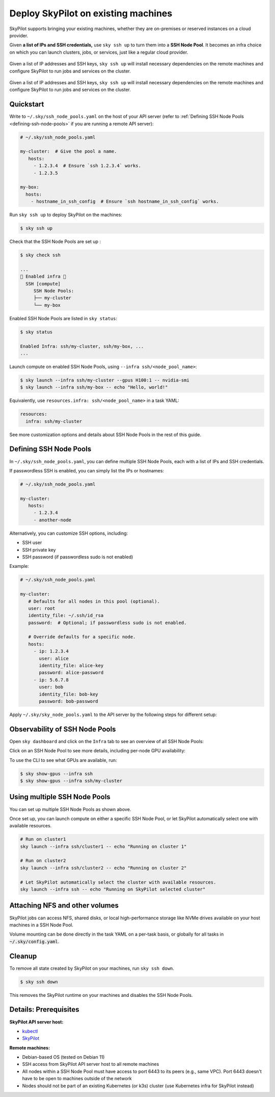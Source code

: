 .. _existing-machines:

Deploy SkyPilot on existing machines
====================================

SkyPilot supports bringing your existing machines, whether they are on-premises or reserved instances on a cloud provider.

Given **a list of IPs and SSH credentials,** use ``sky ssh up`` to turn
them into a **SSH Node Pool**. It becomes an infra choice on which you can
launch clusters, jobs, or services, just like a regular cloud provider.

..
   Figure v1 (for deploy.sh): https://docs.google.com/drawings/d/1Jp1tTu1kxF-bIrS6LRMqoJ1dnxlFvn-iobVsXElXfAg/edit?usp=sharing
   Figure v2: https://docs.google.com/drawings/d/1hMvOe1HX0ESoUbCvUowla2zO5YBacsdruo0dFqML9vo/edit?usp=sharing
   Figure v2 Dark: https://docs.google.com/drawings/d/1AEdf9i3SO6MVnD7d-hwRumIfVndzNDqQmrFvRwwVEiU/edit

.. figure:: ../images/sky-existing-infra-workflow-light.png
   :width: 85%
   :align: center
   :alt: Deploying SkyPilot on existing machines
   :class: no-scaled-link, only-light

   Given a list of IP addresses and SSH keys, ``sky ssh up`` will install necessary dependencies on the remote machines and configure SkyPilot to run jobs and services on the cluster.

.. figure:: ../images/sky-existing-infra-workflow-dark.png
   :width: 85%
   :align: center
   :alt: Deploying SkyPilot on existing machines
   :class: no-scaled-link, only-dark

   Given a list of IP addresses and SSH keys, ``sky ssh up`` will install necessary dependencies on the remote machines and configure SkyPilot to run jobs and services on the cluster.

Quickstart
-------------

Write to ``~/.sky/ssh_node_pools.yaml`` on the host of your API server (refer to :ref:`Defining SSH Node Pools <defining-ssh-node-pools>` if you are running a remote API server):

.. code-block:: yaml

   # ~/.sky/ssh_node_pools.yaml

   my-cluster:  # Give the pool a name.
      hosts:
        - 1.2.3.4  # Ensure `ssh 1.2.3.4` works.
        - 1.2.3.5

   my-box:
     hosts:
       - hostname_in_ssh_config  # Ensure `ssh hostname_in_ssh_config` works.

Run ``sky ssh up`` to deploy SkyPilot on the machines:

.. code-block:: console

    $ sky ssh up

Check that the SSH Node Pools are set up :

.. code-block:: console

    $ sky check ssh

    ...
    🎉 Enabled infra 🎉
      SSH [compute]
         SSH Node Pools:
         ├── my-cluster
         └── my-box

Enabled SSH Node Pools are listed in ``sky status``:

.. code-block:: console

    $ sky status

    Enabled Infra: ssh/my-cluster, ssh/my-box, ...
    ...

Launch compute on enabled SSH Node Pools, using ``--infra ssh/<node_pool_name>``:

.. code-block:: console

    $ sky launch --infra ssh/my-cluster --gpus H100:1 -- nvidia-smi
    $ sky launch --infra ssh/my-box -- echo "Hello, world!"

Equivalently, use ``resources.infra: ssh/<node_pool_name>`` in a task YAML:

.. code-block:: yaml

    resources:
      infra: ssh/my-cluster

See more customization options and details about SSH Node Pools in the rest of this guide.

.. _defining-ssh-node-pools:

Defining SSH Node Pools
-----------------------

In ``~/.sky/ssh_node_pools.yaml``, you can define multiple SSH Node Pools, each with a list of IPs and SSH credentials.

If passwordless SSH is enabled, you can simply list the IPs or hostnames:

.. code-block:: yaml

   # ~/.sky/ssh_node_pools.yaml

   my-cluster:
      hosts:
        - 1.2.3.4
        - another-node

Alternatively, you can customize SSH options, including:

- SSH user
- SSH private key
- SSH password (if passwordless sudo is not enabled)

Example:

.. code-block:: yaml

   # ~/.sky/ssh_node_pools.yaml

   my-cluster:
      # Defaults for all nodes in this pool (optional).
      user: root
      identity_file: ~/.ssh/id_rsa
      password:  # Optional; if passwordless sudo is not enabled.

      # Override defaults for a specific node.
      hosts:
        - ip: 1.2.3.4
          user: alice
          identity_file: alice-key
          password: alice-password
        - ip: 5.6.7.8
          user: bob
          identity_file: bob-key
          password: bob-password

Apply ``~/.sky/sky_node_pools.yaml`` to the API server by the following steps for different setup:

.. tab-set::

   .. tab-item:: Local API server

      If you did not start an API server instance or use a :ref:`local API server <sky-api-server-local>`, set ``~/.sky/ssh_node_pools.yaml`` on your local machine.
   
   .. tab-item:: Helm Deployment

      If you use a Helm Deployment, follow the :ref:`SSH Node Pool configuration instructions <sky-api-server-configure-credentials>` to upload your ``~/.sky/ssh_node_pools.yaml`` and SSH keys to the API server.

   .. tab-item:: VM Deployment

      If you use a :ref:`VM Deployment <sky-api-server-cloud-deploy>`, set ``~/.sky/ssh_node_pools.yaml`` on the API server host.
      This is usually only available to the administrator who deployed the API server.

      If any SSH key is needed, you should also set it on the API server host.


Observability of SSH Node Pools
-------------------------------

Open ``sky dashboard`` and click on the ``Infra`` tab to see an overview of all SSH Node Pools:

.. image:: ../images/ssh-node-pools/infra.png
   :width: 85%
   :align: center
   :alt: SSH Node Pools in Dashboard

Click on an SSH Node Pool to see more details, including per-node GPU availability:

.. image:: ../images/ssh-node-pools/pool-details.png
   :width: 85%
   :align: center
   :alt: SSH Node Pool details in Dashboard

To use the CLI to see what GPUs are available, run:

.. code-block:: console

   $ sky show-gpus --infra ssh
   $ sky show-gpus --infra ssh/my-cluster


Using multiple SSH Node Pools
-----------------------------

You can set up multiple SSH Node Pools as shown above.

Once set up, you can launch compute on either a specific SSH Node Pool, or let
SkyPilot automatically select one with available resources.

.. code-block:: bash

    # Run on cluster1
    sky launch --infra ssh/cluster1 -- echo "Running on cluster 1"

    # Run on cluster2
    sky launch --infra ssh/cluster2 -- echo "Running on cluster 2"

    # Let SkyPilot automatically select the cluster with available resources.
    sky launch --infra ssh -- echo "Running on SkyPilot selected cluster"

Attaching NFS and other volumes
-------------------------------

SkyPilot jobs can access NFS, shared disks, or local high-performance storage like NVMe drives available on your host machines in a SSH Node Pool.

Volume mounting can be done directly in the task YAML on a per-task basis, or globally for all tasks in :code:`~/.sky/config.yaml`.

.. tab-set::

    .. tab-item:: Mounting a path on the host (NFS)
      :name: ssh-volumes-hostpath-nfs

      Any path available on the host can be directly mounted to SkyPilot jobs. For example, to mount a NFS share available on the hosts:

      **Per-task configuration:**

      .. code-block:: yaml

           # task.yaml
           run: |
             echo "Hello, world!" > /mnt/nfs/hello.txt
             ls -la /mnt/nfs

           config:
             ssh:
               pod_config:
                 spec:
                   containers:
                     - volumeMounts:
                         - mountPath: /mnt/nfs
                           name: my-host-nfs
                   volumes:
                     - name: my-host-nfs
                       hostPath:
                         path: /path/on/host/nfs
                         type: Directory

      **Global configuration:**

      .. code-block:: yaml

           # ~/.sky/config.yaml
           ssh:
             pod_config:
               spec:
                 containers:
                   - volumeMounts:
                       - mountPath: /mnt/nfs
                         name: my-host-nfs
                 volumes:
                   - name: my-host-nfs
                     hostPath:
                       path: /path/on/host/nfs
                       type: Directory


    .. tab-item:: Nebius shared filesystem
      :name: ssh-volumes-nebius-shared-filesystem

      SSH Node Pools running on Nebius VMs can access Nebius shared filesystems.

      When creating a VM on the Nebius console, attach your desired shared file system to the VM (``Create virtual machine`` -> ``Attach shared filesystem``):

      * Ensure ``Auto mount`` is enabled.
      * Note the ``Mount tag`` (e.g. ``filesystem-d0``).

      .. image:: ../images/screenshots/nebius/nebius-k8s-attach-fs.png
        :width: 50%
        :align: center

      Nebius will automatically mount the shared filesystem to all hosts. You can then attach the volume to your SkyPilot jobs:

      **Per-task configuration:**

      .. code-block:: yaml

           # task.yaml
           run: |
             echo "Hello, world!" > /mnt/nfs/hello.txt
             ls -la /mnt/nfs

           config:
             ssh:
               pod_config:
                 spec:
                   containers:
                     - volumeMounts:
                         - mountPath: /mnt/nfs
                           name: nebius-sharedfs
                   volumes:
                     - name: nebius-sharedfs
                       hostPath:
                         path: /mnt/<mount_tag> # e.g. /mnt/filesystem-d0
                         type: Directory

      **Global configuration:**

      .. code-block:: yaml

           # ~/.sky/config.yaml
           ssh:
             pod_config:
               spec:
                 containers:
                   - volumeMounts:
                       - mountPath: /mnt/nfs
                         name: nebius-sharedfs
                 volumes:
                   - name: nebius-sharedfs
                     hostPath:
                       path: /mnt/<mount_tag> # e.g. /mnt/filesystem-d0
                       type: Directory


Cleanup
-------

To remove all state created by SkyPilot on your machines, run ``sky ssh down``.

.. code-block:: console

   $ sky ssh down

This removes the SkyPilot runtime on your machines and disables the SSH Node Pools.


Details: Prerequisites
----------------------

**SkyPilot API server host:**

* `kubectl <https://kubernetes.io/docs/tasks/tools/install-kubectl/>`_
* `SkyPilot <https://docs.skypilot.co/en/latest/getting-started/installation.html>`_

**Remote machines:**

* Debian-based OS (tested on Debian 11)
* SSH access from SkyPilot API server host to all remote machines
* All nodes within a SSH Node Pool must have access to port 6443 to its peers (e.g., same VPC). Port 6443 doesn't have to be open to machines outside of the network
* Nodes should not be part of an existing Kubernetes (or k3s) cluster (use Kubernetes infra for SkyPilot instead)

